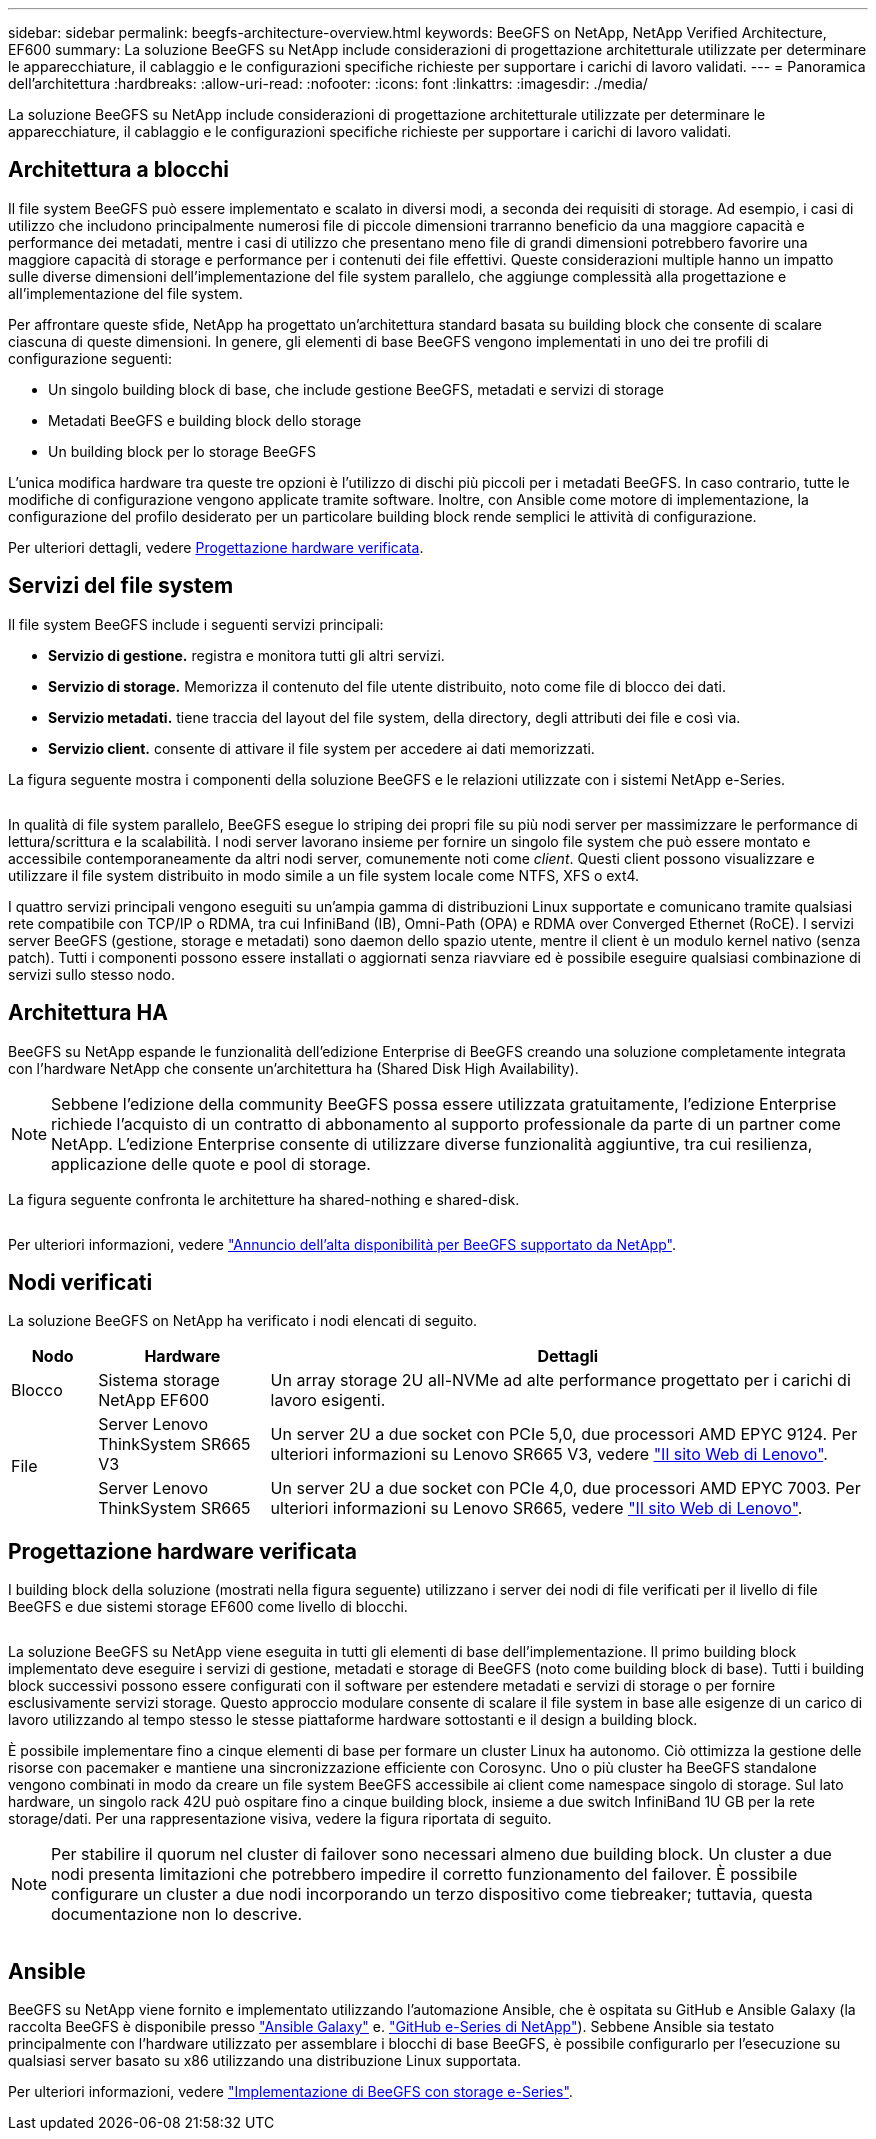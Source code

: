 ---
sidebar: sidebar 
permalink: beegfs-architecture-overview.html 
keywords: BeeGFS on NetApp, NetApp Verified Architecture, EF600 
summary: La soluzione BeeGFS su NetApp include considerazioni di progettazione architetturale utilizzate per determinare le apparecchiature, il cablaggio e le configurazioni specifiche richieste per supportare i carichi di lavoro validati. 
---
= Panoramica dell'architettura
:hardbreaks:
:allow-uri-read: 
:nofooter: 
:icons: font
:linkattrs: 
:imagesdir: ./media/


[role="lead"]
La soluzione BeeGFS su NetApp include considerazioni di progettazione architetturale utilizzate per determinare le apparecchiature, il cablaggio e le configurazioni specifiche richieste per supportare i carichi di lavoro validati.



== Architettura a blocchi

Il file system BeeGFS può essere implementato e scalato in diversi modi, a seconda dei requisiti di storage. Ad esempio, i casi di utilizzo che includono principalmente numerosi file di piccole dimensioni trarranno beneficio da una maggiore capacità e performance dei metadati, mentre i casi di utilizzo che presentano meno file di grandi dimensioni potrebbero favorire una maggiore capacità di storage e performance per i contenuti dei file effettivi. Queste considerazioni multiple hanno un impatto sulle diverse dimensioni dell'implementazione del file system parallelo, che aggiunge complessità alla progettazione e all'implementazione del file system.

Per affrontare queste sfide, NetApp ha progettato un'architettura standard basata su building block che consente di scalare ciascuna di queste dimensioni. In genere, gli elementi di base BeeGFS vengono implementati in uno dei tre profili di configurazione seguenti:

* Un singolo building block di base, che include gestione BeeGFS, metadati e servizi di storage
* Metadati BeeGFS e building block dello storage
* Un building block per lo storage BeeGFS


L'unica modifica hardware tra queste tre opzioni è l'utilizzo di dischi più piccoli per i metadati BeeGFS. In caso contrario, tutte le modifiche di configurazione vengono applicate tramite software. Inoltre, con Ansible come motore di implementazione, la configurazione del profilo desiderato per un particolare building block rende semplici le attività di configurazione.

Per ulteriori dettagli, vedere <<Progettazione hardware verificata>>.



== Servizi del file system

Il file system BeeGFS include i seguenti servizi principali:

* *Servizio di gestione.* registra e monitora tutti gli altri servizi.
* *Servizio di storage.* Memorizza il contenuto del file utente distribuito, noto come file di blocco dei dati.
* *Servizio metadati.* tiene traccia del layout del file system, della directory, degli attributi dei file e così via.
* *Servizio client.* consente di attivare il file system per accedere ai dati memorizzati.


La figura seguente mostra i componenti della soluzione BeeGFS e le relazioni utilizzate con i sistemi NetApp e-Series.

image:../media/beegfs-components.png[""]

In qualità di file system parallelo, BeeGFS esegue lo striping dei propri file su più nodi server per massimizzare le performance di lettura/scrittura e la scalabilità. I nodi server lavorano insieme per fornire un singolo file system che può essere montato e accessibile contemporaneamente da altri nodi server, comunemente noti come _client_. Questi client possono visualizzare e utilizzare il file system distribuito in modo simile a un file system locale come NTFS, XFS o ext4.

I quattro servizi principali vengono eseguiti su un'ampia gamma di distribuzioni Linux supportate e comunicano tramite qualsiasi rete compatibile con TCP/IP o RDMA, tra cui InfiniBand (IB), Omni-Path (OPA) e RDMA over Converged Ethernet (RoCE). I servizi server BeeGFS (gestione, storage e metadati) sono daemon dello spazio utente, mentre il client è un modulo kernel nativo (senza patch). Tutti i componenti possono essere installati o aggiornati senza riavviare ed è possibile eseguire qualsiasi combinazione di servizi sullo stesso nodo.



== Architettura HA

BeeGFS su NetApp espande le funzionalità dell'edizione Enterprise di BeeGFS creando una soluzione completamente integrata con l'hardware NetApp che consente un'architettura ha (Shared Disk High Availability).


NOTE: Sebbene l'edizione della community BeeGFS possa essere utilizzata gratuitamente, l'edizione Enterprise richiede l'acquisto di un contratto di abbonamento al supporto professionale da parte di un partner come NetApp. L'edizione Enterprise consente di utilizzare diverse funzionalità aggiuntive, tra cui resilienza, applicazione delle quote e pool di storage.

La figura seguente confronta le architetture ha shared-nothing e shared-disk.

image:../media/beegfs-design-image1.png[""]

Per ulteriori informazioni, vedere https://www.netapp.com/blog/high-availability-beegfs/["Annuncio dell'alta disponibilità per BeeGFS supportato da NetApp"^].



== Nodi verificati

La soluzione BeeGFS on NetApp ha verificato i nodi elencati di seguito.

[cols="10%,20%,70%"]
|===
| Nodo | Hardware | Dettagli 


| Blocco | Sistema storage NetApp EF600 | Un array storage 2U all-NVMe ad alte performance progettato per i carichi di lavoro esigenti. 


.2+| File | Server Lenovo ThinkSystem SR665 V3 | Un server 2U a due socket con PCIe 5,0, due processori AMD EPYC 9124. Per ulteriori informazioni su Lenovo SR665 V3, vedere https://lenovopress.lenovo.com/lp1608-thinksystem-sr665-v3-server["Il sito Web di Lenovo"^]. 


| Server Lenovo ThinkSystem SR665 | Un server 2U a due socket con PCIe 4,0, due processori AMD EPYC 7003. Per ulteriori informazioni su Lenovo SR665, vedere https://lenovopress.lenovo.com/lp1269-thinksystem-sr665-server["Il sito Web di Lenovo"^]. 
|===


== Progettazione hardware verificata

I building block della soluzione (mostrati nella figura seguente) utilizzano i server dei nodi di file verificati per il livello di file BeeGFS e due sistemi storage EF600 come livello di blocchi.

image:../media/beegfs-design-image2-small.png[""]

La soluzione BeeGFS su NetApp viene eseguita in tutti gli elementi di base dell'implementazione. Il primo building block implementato deve eseguire i servizi di gestione, metadati e storage di BeeGFS (noto come building block di base). Tutti i building block successivi possono essere configurati con il software per estendere metadati e servizi di storage o per fornire esclusivamente servizi storage. Questo approccio modulare consente di scalare il file system in base alle esigenze di un carico di lavoro utilizzando al tempo stesso le stesse piattaforme hardware sottostanti e il design a building block.

È possibile implementare fino a cinque elementi di base per formare un cluster Linux ha autonomo. Ciò ottimizza la gestione delle risorse con pacemaker e mantiene una sincronizzazione efficiente con Corosync. Uno o più cluster ha BeeGFS standalone vengono combinati in modo da creare un file system BeeGFS accessibile ai client come namespace singolo di storage. Sul lato hardware, un singolo rack 42U può ospitare fino a cinque building block, insieme a due switch InfiniBand 1U GB per la rete storage/dati. Per una rappresentazione visiva, vedere la figura riportata di seguito.


NOTE: Per stabilire il quorum nel cluster di failover sono necessari almeno due building block. Un cluster a due nodi presenta limitazioni che potrebbero impedire il corretto funzionamento del failover. È possibile configurare un cluster a due nodi incorporando un terzo dispositivo come tiebreaker; tuttavia, questa documentazione non lo descrive.

image:../media/beegfs-design-image3.png[""]



== Ansible

BeeGFS su NetApp viene fornito e implementato utilizzando l'automazione Ansible, che è ospitata su GitHub e Ansible Galaxy (la raccolta BeeGFS è disponibile presso https://galaxy.ansible.com/netapp_eseries/beegfs["Ansible Galaxy"^] e. https://github.com/netappeseries/beegfs/["GitHub e-Series di NetApp"^]). Sebbene Ansible sia testato principalmente con l'hardware utilizzato per assemblare i blocchi di base BeeGFS, è possibile configurarlo per l'esecuzione su qualsiasi server basato su x86 utilizzando una distribuzione Linux supportata.

Per ulteriori informazioni, vedere https://www.netapp.com/blog/deploying-beegfs-eseries/["Implementazione di BeeGFS con storage e-Series"^].
